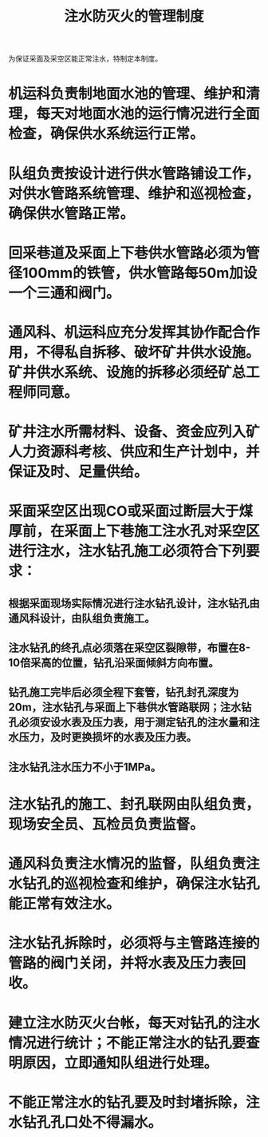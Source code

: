 :PROPERTIES:
:ID:       cef164bb-59b6-47c0-8811-d254f224ab62
:END:
#+title: 注水防灭火的管理制度
为保证采面及采空区能正常注水，特制定本制度。
* 机运科负责制地面水池的管理、维护和清理，每天对地面水池的运行情况进行全面检查，确保供水系统运行正常。
* 队组负责按设计进行供水管路铺设工作，对供水管路系统管理、维护和巡视检查，确保供水管路正常。
* 回采巷道及采面上下巷供水管路必须为管径100mm的铁管，供水管路每50m加设一个三通和阀门。
* 通风科、机运科应充分发挥其协作配合作用，不得私自拆移、破坏矿井供水设施。矿井供水系统、设施的拆移必须经矿总工程师同意。
* 矿井注水所需材料、设备、资金应列入矿人力资源科考核、供应和生产计划中，并保证及时、足量供给。
* 采面采空区出现CO或采面过断层大于煤厚前，在采面上下巷施工注水孔对采空区进行注水，注水钻孔施工必须符合下列要求：
** 根据采面现场实际情况进行注水钻孔设计，注水钻孔由通风科设计，由队组负责施工。
** 注水钻孔的终孔点必须落在采空区裂隙带，布置在8-10倍采高的位置，钻孔沿采面倾斜方向布置。
** 钻孔施工完毕后必须全程下套管，钻孔封孔深度为20m，注水钻孔与采面上下巷供水管路联网；注水钻孔必须安设水表及压力表，用于测定钻孔的注水量和注水压力，及时更换损坏的水表及压力表。
** 注水钻孔注水压力不小于1MPa。
* 注水钻孔的施工、封孔联网由队组负责，现场安全员、瓦检员负责监督。
* 通风科负责注水情况的监督，队组负责注水钻孔的巡视检查和维护，确保注水钻孔能正常有效注水。
* 注水钻孔拆除时，必须将与主管路连接的管路的阀门关闭，并将水表及压力表回收。
* 建立注水防灭火台帐，每天对钻孔的注水情况进行统计；不能正常注水的钻孔要查明原因，立即通知队组进行处理。
* 不能正常注水的钻孔要及时封堵拆除，注水钻孔孔口处不得漏水。

